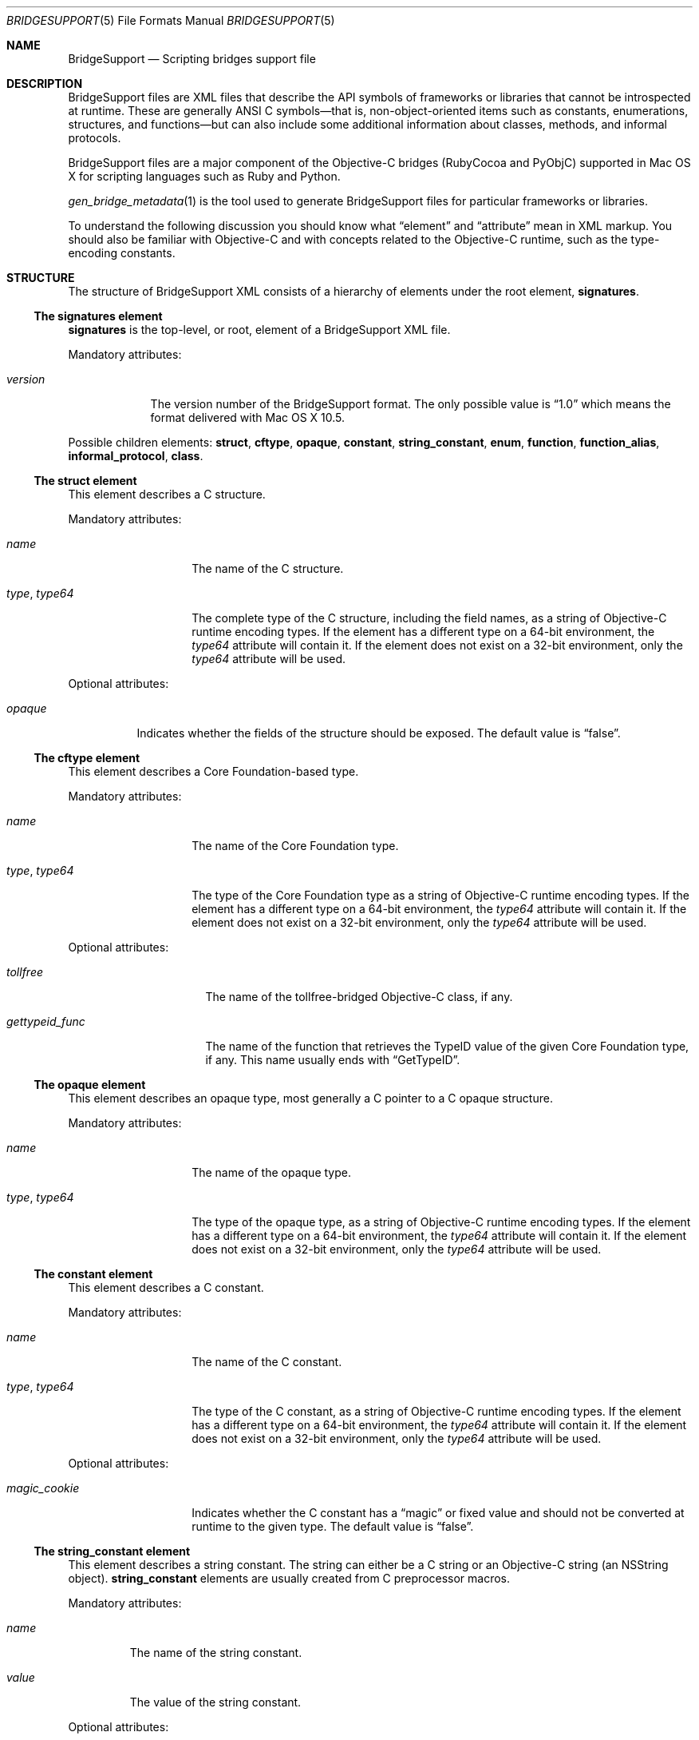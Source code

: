 .Dd March 13, 2007
.Dt BRIDGESUPPORT 5
.Os
.\"
.\"
.Sh NAME
.Nm BridgeSupport
.Nd Scripting bridges support file
.\"
.\"
.Sh DESCRIPTION
BridgeSupport files are XML files that describe the API symbols of frameworks or libraries that cannot be introspected at runtime. These are generally ANSI C symbols—that is, non-object-oriented items such as constants, enumerations, structures, and functions—but can also include some additional information about classes, methods, and informal protocols.
.Pp
BridgeSupport files are a major component of the Objective-C bridges (RubyCocoa and PyObjC) supported in Mac OS X for scripting languages such as Ruby and Python.
.Pp
.Xr gen_bridge_metadata 1
is the tool used to generate BridgeSupport files for particular frameworks or libraries.
.Pp
To understand the following discussion you should know what
.Dq element
and
.Dq attribute
mean in XML markup. You should also be familiar with Objective-C and with concepts related to the Objective-C runtime, such as the type-encoding constants.
.\"
.\"
.Sh STRUCTURE
The structure of  BridgeSupport XML consists of a hierarchy of elements under the root element, 
.Cm signatures .
.Ss The signatures element
.Cm signatures
is the top-level, or root, element of a BridgeSupport XML file.
.Pp
Mandatory attributes:
.Bl -tag -width "version"
.It Ar version
The version number of the BridgeSupport format. The only possible value is
.Dq 1.0
which means the format delivered with Mac OS X 10.5.
.El
.Pp
Possible children elements:
.Cm struct ,
.Cm cftype ,
.Cm opaque ,
.Cm constant ,
.Cm string_constant ,
.Cm enum ,
.Cm function ,
.Cm function_alias ,
.Cm informal_protocol ,
.Cm class .
.Ss The struct element
This element describes a C structure.
.Pp
Mandatory attributes: 
.Bl -tag -width "type, type64"
.It Ar name
The name of the C structure. 
.It Ar type , Ar type64
The complete type of the C structure, including the field names, as a string of Objective-C runtime encoding types. If the element has a different type on a 64-bit environment, the
.Ar type64
attribute will contain it. If the element does not exist on a 32-bit environment, only the
.Ar type64
attribute will be used.
.El
.Pp
Optional attributes:
.Bl -tag -width "opaque"
.It Ar opaque 
Indicates whether the fields of the structure should be exposed. The default value is
.Dq false .
.El
.Ss The cftype element
This element describes a Core Foundation-based type.
.Pp
Mandatory attributes: 
.Bl -tag -width "type, type64"
.It Ar name
The name of the Core Foundation type. 
.It Ar type , Ar type64
The type of the Core Foundation type as a string of Objective-C runtime encoding types. If the element has a different type on a 64-bit environment, the 
.Ar type64
attribute will contain it. If the element does not exist on a 32-bit environment, only the
.Ar type64
attribute will be used.
.El
.Pp
Optional attributes:
.Bl -tag -width "gettypeid_func"
.It Ar tollfree 
The name of the tollfree-bridged Objective-C class, if any.
.It Ar gettypeid_func
The name of the function that retrieves the TypeID value of the given Core Foundation type, if any. This name usually ends with
.Dq GetTypeID .
.El
.Ss The opaque element
This element describes an opaque type, most generally a C pointer to a C opaque structure.
.Pp
Mandatory attributes: 
.Bl -tag -width "type, type64"
.It Ar name
The name of the opaque type. 
.It Ar type , Ar type64
The type of the opaque type, as a string of Objective-C runtime encoding types. If the element has a different type on a 64-bit environment, the
.Ar type64
attribute will contain it. If the element does not exist on a 32-bit environment, only the
.Ar type64
attribute will be used.
.El
.Ss The constant element
This element describes a C constant.
.Pp
Mandatory attributes: 
.Bl -tag -width "type, type64"
.It Ar name
The name of the C constant. 
.It Ar type , Ar type64
The type of the C constant, as a string of Objective-C runtime encoding types. If the element has a different type on a 64-bit environment, the
.Ar type64
attribute will contain it. If the element does not exist on a 32-bit environment, only the
.Ar type64
attribute will be used.
.El
.Pp
Optional attributes:
.Bl -tag -width "magic_cookie"
.It Ar magic_cookie
Indicates whether the C constant has a
.Dq magic
or fixed value and should not be converted at runtime to the given type. The default value is
.Dq false .
.El
.Ss The string_constant element
This element describes a string constant. The string can either be a C string or an Objective-C string (an NSString object).
.Cm string_constant
elements are usually created from C preprocessor macros.
.Pp
Mandatory attributes:
.Bl -tag -width value
.It Ar name
The name of the string constant.
.It Ar value
The value of the string constant.
.El
.Pp
Optional attributes:
.Bl -tag -width "nsstring"
.It Ar nsstring
Indicates whether the string constant has an Objective-C value, and should be converted to an NSString object. The default value is 
.Dq false .
.El
.Ss The enum element
This element describes a C enumeration.
.Pp
Mandatory attributes: 
.Bl -tag -width "name"
.It Ar name
The name of the C enumeration. 
.It Ar value , Ar value64 , Ar le_value , Ar be_value
The value of the C enumeration, as an integer. The value can be negative. If the enumeration has a different value on a 64-bit environment, the
.Ar value64
attribute will contain it. If the enumeration does not exist on a 32-bit environment, only the
.Ar value64
attribute will be used. If the enumeration has a different value on little-endian (Intel) and big-endian (PPC) machines, the
.Ar le_value
and
.Ar be_value
will contain respectively the values for little and big endian platforms. 
.El
.Pp
Optional attributes:
.Bl -tag -width "suggestion"
.It Ar ignore
Indicates whether the C enumeration should be ignored by the bridges. The default value is
.Dq false .
.It Ar suggestion
If the ignore attribute is
.Dq true
, this attribute may contain a textual message that the bridges can deliver as an exception or error message to be delivered to the user. By default there is no suggestion.
.El
.Ss The function element
This element describes a C function.
.Pp
Mandatory attributes: 
.Bl -tag -width "name"
.It Ar name
The name of the C function.
.El
.Pp
Optional attributes:
.Bl -tag -width "variadic"
.It Ar variadic
Indicates whether the C function accepts a variable number of arguments. The default value is
.Dq false .
.It Ar inline
Indicates whether the C function is inline. In that case, the symbol can be found in the respective .dylib file that comes with the BridgeSupport file. Consult
.Xr gen_bridge_metadata 1
to know how the dylib files are generated. The default value is 
.Dq false .
.El
.Pp
Possible children: 
.Cm arg
(zero or more), 
.Cm retval 
(zero or one).
.Ss The function_alias element
This element defines an alias or shortcut to a C function.
.Pp
Mandatory attributes:
.Bl -tag -width "original"
.It Ar name
The name of the C function alias.
.It Ar original 
The name of the original C function the alias points to.
.El
.Pp
.Ss The class element
This element defines an Objective-C class. Only classes where additional metadata is needed are described.
.Pp
Mandatory attributes:
.Bl -tag -width "name"
.It Ar name
The name of the Objective-C class.
.El
.Pp
Possible children:
.Cm method
(zero or more).
.Ss The informal_protocol element
This element defines an Objective-C informal protocol.
.Pp
Mandatory attributes:
.Bl -tag -width "name"
.It Ar name
The name of the Objective-C informal protocol.
.El
.Pp
Possible children:
.Cm method
(zero or more).
.Ss The method element
This element defines an Objective-C method. Only methods where additional metadata is needed are described.
.Pp
Mandatory attributes:
.Bl -tag -width "selector"
.It Ar selector 
The selector of the Objective-C method.
.El
.Pp
Mandatory attributes (only when declared under
.Cm informal_protocol )
:
.Bl -tag -width "type, type64"
.It Ar type , Ar type64
The type of the Objective-C method, as a string of Objective-C runtime encoding types. If the element has a different type on a 64-bit environment, the
.Ar type64
attribute will contain it. If the element does not exist on a 32-bit environment, only the
.Ar type64
attribute will be used.
.El
.Pp
Optional attributes:
.Bl -tag -width "class_method"
.It Ar class_method 
Whether this is a class method or not. The default value is
.Dq false .
.El
.Pp
Optional attributes (only when not declared under
.Cm informal_protocol )
:
.Bl -tag -width "suggestion"
.It Ar ignore
Indicates whether the method should be ignored by the bridges. The default value is
.Dq false .
.It Ar suggestion
If the ignore attribute is
.Dq true
, this attribute may contain a textual message that the bridges can deliver as an exception or error message to be delivered to the user. By default there is no suggestion.
.El
.Pp
Possible children (only when not declared under 
.Cm informal_protocol )
: 
.Cm arg
(zero or more), 
.Cm retval
(zero or one).
.Ss The arg and retval elements
These elements describe respectively an argument and a return value. They should be defined within both
.Cm function
and 
.Cm method
elements, and their attributes depend under which element they are defined under.
.Pp
Optional attributes:
.Bl -tag -width "c_array_of_variable_length"
.It Ar c_array_length_in_arg
Defines the argument or return value as a C array whose length is defined by the value of the given argument. The value of this attribute is the index position of the argument that should contain the array size. The value can also be two integers separated by a comma, which in that case means that the first value is used when converting to C / Objective-C, and the second when converting back to the scripting language. This attribute cannot be used with another
.Dq c_array_
attribute.
.It Ar c_array_of_fixed_length 
Defines the argument or return value as a C array of a fixed length. The value of this attribute is the array size. This attribute cannot be used with another
.Dq c_array_
attribute.
.It Ar c_array_delimited_by_null 
Defines the argument or return value as a C array that ends with a NULL value, if the value of this attribute is
.Dq true . 
The default value of this attribute is
.Dq false .
This attribute cannot be used with another
.Dq c_array_
attribute.
.It Ar c_array_of_variable_length
Defines the argument or return value as a C array of a variable length, if the value of this attribute is
.Dq true .
The default value of this attribute is
.Dq false .
This attribute cannot be used with another
.Dq c_array_
attribute.
.It Ar function_pointer
Indicates whether the argument or return value is a function pointer. If
.Dq true
, the current element should have a set of complete arg and retval child elements to define both the argument and the return value types of the function pointer. 
.It Ar sel_of_type , Ar sel_of_type64
This attribute, used for
arguments or return value of the type
.Dq SEL
(an Objective-C selector), is used to provide the signature of the method the selector should point to, as a string of Objective-C runtime encoding types.  If the selector has a different type on a 64-bit environment, the
.Ar sel_of_type64
attribute will contain it. There is no default value. This attribute can be used to give a hint to the bridges when their default behavior isn't sufficient.
.El
.Pp
Optional attributes
.Po
.Cm arg
only
.Pc :
.Bl -tag -width "c_array_length_in_retval"
.It Ar c_array_length_in_retval
Defines the argument as a C like array whose length is defined by the value of the return value, if
.Dq true .
The default value of this attribute is
.Dq false .
This attribute cannot be used with another
.Dq c_array_
attribute.
.It Ar type_modifier
The type modifier of the argument. Possible values are
.Dq n
(in),
.Dq o
(out) and
.Dq N
(inout). There is no default value.
.It Ar null_accepted
Indicates whether a NULL value can be passed to this argument. The default value is
.Dq true .
.It Ar printf_format
Indicates whether this argument accepts a 
.Xr printf 3
format string value. The default value is
.Dq false .
.El
.Pp
Optional attributes
.Po
.Cm retval
only
.Pc :
.Bl -tag -width "already_retained"
.It Ar already_retained
A value of
.Dq true
indicates that the return value should not be retained by the bridges. The default value is
.Dq false .
.El
.Pp
Mandatory attributes
.Po 
when declared under
.Cm function
.Pc :
.Bl -tag -width "type, type64"
.It Ar type , Ar type64
The type of the argument or return value, as a string of Objective-C runtime encoding types. If the element has a different type on a 64-bit environment, the
.Ar type64
attribute will contain it. If the element does not exist on a 32-bit environment, only the
.Ar type64
attribute will be used.
.El
.Pp
Mandatory attributes (when declared under
.Cm method ,
.Cm arg
only):
.Bl -tag -width "index"
.It Ar index
The index position of the argument.
.El
.Pp
Optional attributes
.Po
when declared under
.Cm method
.Pc : 
.Bl -tag -width "type, type64"
.It Ar type , Ar type64
The type of the argument or return value, as a string of Objective-C runtime encoding types. If the element has a different type on a 64-bit environment, the
.Ar type64
attribute will contain it. If the element does not exist on a 32-bit environment, only the
.Ar type64
attribute will be used. This attribute is optional for methods as the bridges can retrieve the type by asking the runtime, but it is possible to override the default type using this attribute. There is no default value.
.El
.Pp
.Sh SEE ALSO
.Xr gen_bridge_metadata 1
.Pa /System/Library/DTDs/BridgeSupport.dtd
